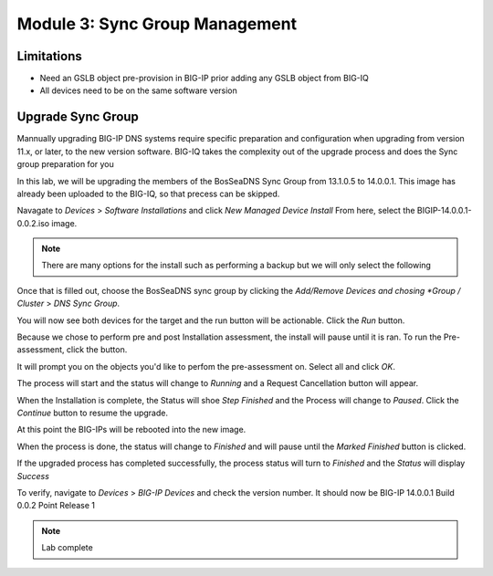 Module 3: Sync Group Management
===============================

Limitations
^^^^^^^^^^^
- Need an GSLB object pre-provision in BIG-IP prior adding any GSLB object from BIG-IQ
- All devices need to be on the same software version

Upgrade Sync Group
^^^^^^^^^^^^^^^^^^
Mannually upgrading BIG-IP DNS systems require specific preparation and configuration when upgrading from version 11.x, or later, to the new version software. BIG-IQ takes the complexity out of the upgrade process and does the Sync group preparation for you

In this lab, we will be upgrading the members of the BosSeaDNS Sync Group from 13.1.0.5 to 14.0.0.1.  This image has already been uploaded to the BIG-IQ, so that precess can be skipped. 

Navagate to *Devices* > *Software Installations* and click *New Managed Device Install*
From here, select the BIGIP-14.0.0.1-0.0.2.iso image.  

.. note:: There are many options for the install such as performing a backup but we will only select the following


.. image:: ../pictures/module3/Upgrade_Step1.png
  :align: center
  :scale: 50%

Once that is filled out, choose the BosSeaDNS sync group by clicking the *Add/Remove Devices and chosing *Group / Cluster* > *DNS Sync Group*. 

.. image:: ../pictures/module3/Upgrade_Step2.png
  :align: center
  :scale: 50%

You will now see both devices for the target and the run button will be actionable. Click the *Run* button.

.. image:: ../pictures/module3/Upgrade_Step3.png
  :align: center
  :scale: 50%

Because we chose to perform pre and post Installation assessment, the install will pause until it is ran. To run the Pre-assessment, click the button.

.. image:: ../pictures/module3/Upgrade_Step4.png
  :align: center
  :scale: 50%

It will prompt you on the objects you'd like to perfom the pre-assessment on. Select all and click *OK*.

.. image:: ../pictures/module3/Upgrade_Step5.png
  :align: center
  :scale: 50%

The process will start and the status will change to *Running* and a Request Cancellation button will appear.

.. image:: ../pictures/module3/Upgrade_Step6.png
  :align: center
  :scale: 50%

When the Installation is complete, the Status will shoe *Step Finished* and the Process will change to *Paused*. Click the *Continue* button to resume the upgrade.

.. image:: ../pictures/module3/Upgrade_Step7.png
  :align: center
  :scale: 50%

At this point the BIG-IPs will be rebooted into the new image.  

.. image:: ../pictures/module3/Upgrade_Step8.png
  :align: center
  :scale: 50%


When the process is done, the status will change to *Finished* and will pause until the *Marked Finished* button is clicked.

.. image:: ../pictures/module3/Upgrade_Step9.png
  :align: center
  :scale: 50%  

If the upgraded process has completed successfully, the process status will turn to *Finished* and the *Status* will display *Success*

.. image:: ../pictures/module3/Upgrade_Step10.png
  :align: center
  :scale: 50%

To verify, navigate to *Devices* > *BIG-IP Devices* and check the version number.  It should now be BIG-IP 14.0.0.1 Build 0.0.2 Point Release 1

.. image:: ../pictures/module3/Upgrade_Step11.png
  :align: center
  :scale: 50%

.. note:: Lab complete  
